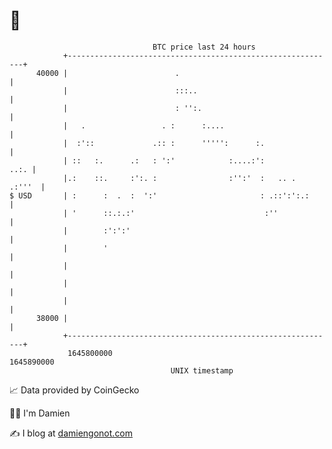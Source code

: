 * 👋

#+begin_example
                                   BTC price last 24 hours                    
               +------------------------------------------------------------+ 
         40000 |                        .                                   | 
               |                        :::..                               | 
               |                        : '':.                              | 
               |   .                 . :      :....                         | 
               |  :'::             .:: :      ''''':      :.                | 
               | ::   :.      .:   : ':'            :....:':           ..:. | 
               |.:    ::.     :':. :                :'':'  :   .. .  .:'''  | 
   $ USD       | :      :  .  :  ':'                       : .::':':.:      | 
               | '      ::.:.:'                             :''             | 
               |        :':':'                                              | 
               |        '                                                   | 
               |                                                            | 
               |                                                            | 
               |                                                            | 
         38000 |                                                            | 
               +------------------------------------------------------------+ 
                1645800000                                        1645890000  
                                       UNIX timestamp                         
#+end_example
📈 Data provided by CoinGecko

🧑‍💻 I'm Damien

✍️ I blog at [[https://www.damiengonot.com][damiengonot.com]]
